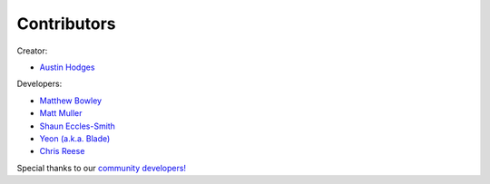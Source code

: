 ============
Contributors
============

Creator:

* `Austin Hodges <https://github.com/ahodges9>`_

Developers:

* `Matthew Bowley <https://github.com/not-matt>`_

* `Matt Muller <https://github.com/Mattallmighty>`_

* `Shaun Eccles-Smith <https://github.com/shauneccles>`_

* `Yeon (a.k.a. Blade) <https://github.com/YeonV>`_

* `Chris Reese <https://github.com/THATDONFC>`_

Special thanks to our `community developers! <https://github.com/LedFx/LedFx/graphs/contributors>`_